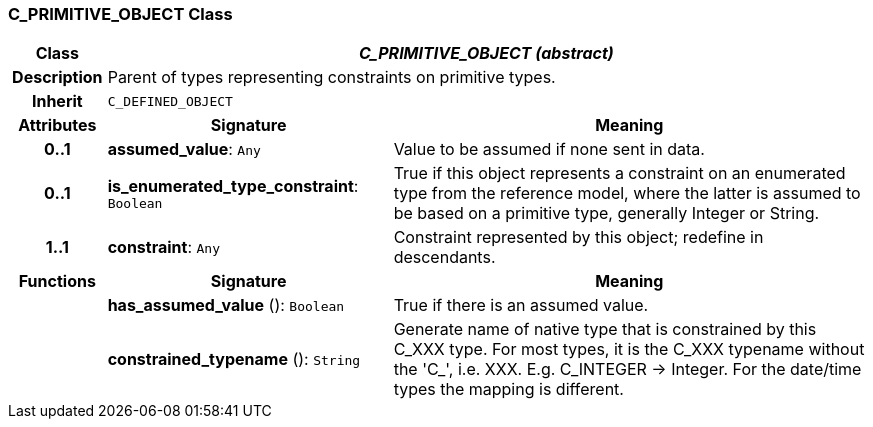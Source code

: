 === C_PRIMITIVE_OBJECT Class

[cols="^1,3,5"]
|===
h|*Class*
2+^h|*_C_PRIMITIVE_OBJECT (abstract)_*

h|*Description*
2+a|Parent of types representing constraints on primitive types.

h|*Inherit*
2+|`C_DEFINED_OBJECT`

h|*Attributes*
^h|*Signature*
^h|*Meaning*

h|*0..1*
|*assumed_value*: `Any`
a|Value to be assumed if none sent in data.

h|*0..1*
|*is_enumerated_type_constraint*: `Boolean`
a|True if this object represents a constraint on an enumerated type from the reference model, where the latter is assumed to be based on a primitive type, generally Integer or String.

h|*1..1*
|*constraint*: `Any`
a|Constraint represented by this object; redefine in descendants.
h|*Functions*
^h|*Signature*
^h|*Meaning*

h|
|*has_assumed_value* (): `Boolean`
a|True if there is an assumed value.

h|
|*constrained_typename* (): `String`
a|Generate name of native type that is constrained by this C_XXX type. For most types, it is the C_XXX typename without the 'C_', i.e. XXX. E.g. C_INTEGER -> Integer. For the date/time types the mapping is different.
|===
